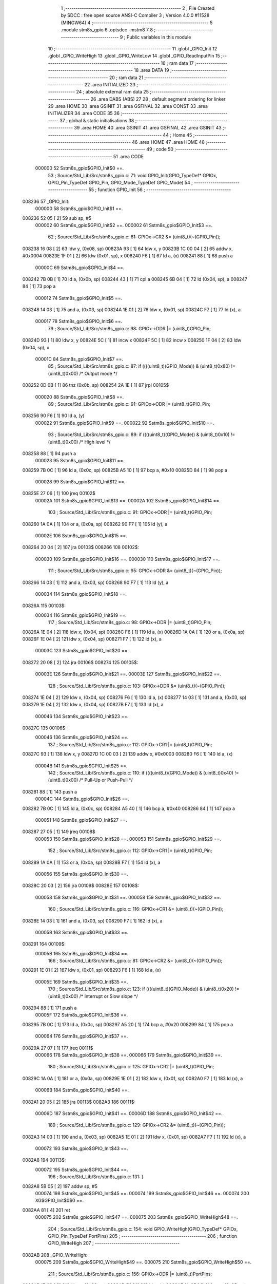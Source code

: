                                       1 ;--------------------------------------------------------
                                      2 ; File Created by SDCC : free open source ANSI-C Compiler
                                      3 ; Version 4.0.0 #11528 (MINGW64)
                                      4 ;--------------------------------------------------------
                                      5 	.module stm8s_gpio
                                      6 	.optsdcc -mstm8
                                      7 	
                                      8 ;--------------------------------------------------------
                                      9 ; Public variables in this module
                                     10 ;--------------------------------------------------------
                                     11 	.globl _GPIO_Init
                                     12 	.globl _GPIO_WriteHigh
                                     13 	.globl _GPIO_WriteLow
                                     14 	.globl _GPIO_ReadInputPin
                                     15 ;--------------------------------------------------------
                                     16 ; ram data
                                     17 ;--------------------------------------------------------
                                     18 	.area DATA
                                     19 ;--------------------------------------------------------
                                     20 ; ram data
                                     21 ;--------------------------------------------------------
                                     22 	.area INITIALIZED
                                     23 ;--------------------------------------------------------
                                     24 ; absolute external ram data
                                     25 ;--------------------------------------------------------
                                     26 	.area DABS (ABS)
                                     27 
                                     28 ; default segment ordering for linker
                                     29 	.area HOME
                                     30 	.area GSINIT
                                     31 	.area GSFINAL
                                     32 	.area CONST
                                     33 	.area INITIALIZER
                                     34 	.area CODE
                                     35 
                                     36 ;--------------------------------------------------------
                                     37 ; global & static initialisations
                                     38 ;--------------------------------------------------------
                                     39 	.area HOME
                                     40 	.area GSINIT
                                     41 	.area GSFINAL
                                     42 	.area GSINIT
                                     43 ;--------------------------------------------------------
                                     44 ; Home
                                     45 ;--------------------------------------------------------
                                     46 	.area HOME
                                     47 	.area HOME
                                     48 ;--------------------------------------------------------
                                     49 ; code
                                     50 ;--------------------------------------------------------
                                     51 	.area CODE
                           000000    52 	Sstm8s_gpio$GPIO_Init$0 ==.
                                     53 ;	Source/Std_Lib/Src/stm8s_gpio.c: 71: void GPIO_Init(GPIO_TypeDef* GPIOx, GPIO_Pin_TypeDef GPIO_Pin, GPIO_Mode_TypeDef GPIO_Mode)
                                     54 ;	-----------------------------------------
                                     55 ;	 function GPIO_Init
                                     56 ;	-----------------------------------------
      008236                         57 _GPIO_Init:
                           000000    58 	Sstm8s_gpio$GPIO_Init$1 ==.
      008236 52 05            [ 2]   59 	sub	sp, #5
                           000002    60 	Sstm8s_gpio$GPIO_Init$2 ==.
                           000002    61 	Sstm8s_gpio$GPIO_Init$3 ==.
                                     62 ;	Source/Std_Lib/Src/stm8s_gpio.c: 81: GPIOx->CR2 &= (uint8_t)(~(GPIO_Pin));
      008238 16 08            [ 2]   63 	ldw	y, (0x08, sp)
      00823A 93               [ 1]   64 	ldw	x, y
      00823B 1C 00 04         [ 2]   65 	addw	x, #0x0004
      00823E 1F 01            [ 2]   66 	ldw	(0x01, sp), x
      008240 F6               [ 1]   67 	ld	a, (x)
      008241 88               [ 1]   68 	push	a
                           00000C    69 	Sstm8s_gpio$GPIO_Init$4 ==.
      008242 7B 0B            [ 1]   70 	ld	a, (0x0b, sp)
      008244 43               [ 1]   71 	cpl	a
      008245 6B 04            [ 1]   72 	ld	(0x04, sp), a
      008247 84               [ 1]   73 	pop	a
                           000012    74 	Sstm8s_gpio$GPIO_Init$5 ==.
      008248 14 03            [ 1]   75 	and	a, (0x03, sp)
      00824A 1E 01            [ 2]   76 	ldw	x, (0x01, sp)
      00824C F7               [ 1]   77 	ld	(x), a
                           000017    78 	Sstm8s_gpio$GPIO_Init$6 ==.
                                     79 ;	Source/Std_Lib/Src/stm8s_gpio.c: 98: GPIOx->DDR |= (uint8_t)GPIO_Pin;
      00824D 93               [ 1]   80 	ldw	x, y
      00824E 5C               [ 1]   81 	incw	x
      00824F 5C               [ 1]   82 	incw	x
      008250 1F 04            [ 2]   83 	ldw	(0x04, sp), x
                           00001C    84 	Sstm8s_gpio$GPIO_Init$7 ==.
                                     85 ;	Source/Std_Lib/Src/stm8s_gpio.c: 87: if ((((uint8_t)(GPIO_Mode)) & (uint8_t)0x80) != (uint8_t)0x00) /* Output mode */
      008252 0D 0B            [ 1]   86 	tnz	(0x0b, sp)
      008254 2A 1E            [ 1]   87 	jrpl	00105$
                           000020    88 	Sstm8s_gpio$GPIO_Init$8 ==.
                                     89 ;	Source/Std_Lib/Src/stm8s_gpio.c: 91: GPIOx->ODR |= (uint8_t)GPIO_Pin;
      008256 90 F6            [ 1]   90 	ld	a, (y)
                           000022    91 	Sstm8s_gpio$GPIO_Init$9 ==.
                           000022    92 	Sstm8s_gpio$GPIO_Init$10 ==.
                                     93 ;	Source/Std_Lib/Src/stm8s_gpio.c: 89: if ((((uint8_t)(GPIO_Mode)) & (uint8_t)0x10) != (uint8_t)0x00) /* High level */
      008258 88               [ 1]   94 	push	a
                           000023    95 	Sstm8s_gpio$GPIO_Init$11 ==.
      008259 7B 0C            [ 1]   96 	ld	a, (0x0c, sp)
      00825B A5 10            [ 1]   97 	bcp	a, #0x10
      00825D 84               [ 1]   98 	pop	a
                           000028    99 	Sstm8s_gpio$GPIO_Init$12 ==.
      00825E 27 06            [ 1]  100 	jreq	00102$
                           00002A   101 	Sstm8s_gpio$GPIO_Init$13 ==.
                           00002A   102 	Sstm8s_gpio$GPIO_Init$14 ==.
                                    103 ;	Source/Std_Lib/Src/stm8s_gpio.c: 91: GPIOx->ODR |= (uint8_t)GPIO_Pin;
      008260 1A 0A            [ 1]  104 	or	a, (0x0a, sp)
      008262 90 F7            [ 1]  105 	ld	(y), a
                           00002E   106 	Sstm8s_gpio$GPIO_Init$15 ==.
      008264 20 04            [ 2]  107 	jra	00103$
      008266                        108 00102$:
                           000030   109 	Sstm8s_gpio$GPIO_Init$16 ==.
                           000030   110 	Sstm8s_gpio$GPIO_Init$17 ==.
                                    111 ;	Source/Std_Lib/Src/stm8s_gpio.c: 95: GPIOx->ODR &= (uint8_t)(~(GPIO_Pin));
      008266 14 03            [ 1]  112 	and	a, (0x03, sp)
      008268 90 F7            [ 1]  113 	ld	(y), a
                           000034   114 	Sstm8s_gpio$GPIO_Init$18 ==.
      00826A                        115 00103$:
                           000034   116 	Sstm8s_gpio$GPIO_Init$19 ==.
                                    117 ;	Source/Std_Lib/Src/stm8s_gpio.c: 98: GPIOx->DDR |= (uint8_t)GPIO_Pin;
      00826A 1E 04            [ 2]  118 	ldw	x, (0x04, sp)
      00826C F6               [ 1]  119 	ld	a, (x)
      00826D 1A 0A            [ 1]  120 	or	a, (0x0a, sp)
      00826F 1E 04            [ 2]  121 	ldw	x, (0x04, sp)
      008271 F7               [ 1]  122 	ld	(x), a
                           00003C   123 	Sstm8s_gpio$GPIO_Init$20 ==.
      008272 20 08            [ 2]  124 	jra	00106$
      008274                        125 00105$:
                           00003E   126 	Sstm8s_gpio$GPIO_Init$21 ==.
                           00003E   127 	Sstm8s_gpio$GPIO_Init$22 ==.
                                    128 ;	Source/Std_Lib/Src/stm8s_gpio.c: 103: GPIOx->DDR &= (uint8_t)(~(GPIO_Pin));
      008274 1E 04            [ 2]  129 	ldw	x, (0x04, sp)
      008276 F6               [ 1]  130 	ld	a, (x)
      008277 14 03            [ 1]  131 	and	a, (0x03, sp)
      008279 1E 04            [ 2]  132 	ldw	x, (0x04, sp)
      00827B F7               [ 1]  133 	ld	(x), a
                           000046   134 	Sstm8s_gpio$GPIO_Init$23 ==.
      00827C                        135 00106$:
                           000046   136 	Sstm8s_gpio$GPIO_Init$24 ==.
                                    137 ;	Source/Std_Lib/Src/stm8s_gpio.c: 112: GPIOx->CR1 |= (uint8_t)GPIO_Pin;
      00827C 93               [ 1]  138 	ldw	x, y
      00827D 1C 00 03         [ 2]  139 	addw	x, #0x0003
      008280 F6               [ 1]  140 	ld	a, (x)
                           00004B   141 	Sstm8s_gpio$GPIO_Init$25 ==.
                                    142 ;	Source/Std_Lib/Src/stm8s_gpio.c: 110: if ((((uint8_t)(GPIO_Mode)) & (uint8_t)0x40) != (uint8_t)0x00) /* Pull-Up or Push-Pull */
      008281 88               [ 1]  143 	push	a
                           00004C   144 	Sstm8s_gpio$GPIO_Init$26 ==.
      008282 7B 0C            [ 1]  145 	ld	a, (0x0c, sp)
      008284 A5 40            [ 1]  146 	bcp	a, #0x40
      008286 84               [ 1]  147 	pop	a
                           000051   148 	Sstm8s_gpio$GPIO_Init$27 ==.
      008287 27 05            [ 1]  149 	jreq	00108$
                           000053   150 	Sstm8s_gpio$GPIO_Init$28 ==.
                           000053   151 	Sstm8s_gpio$GPIO_Init$29 ==.
                                    152 ;	Source/Std_Lib/Src/stm8s_gpio.c: 112: GPIOx->CR1 |= (uint8_t)GPIO_Pin;
      008289 1A 0A            [ 1]  153 	or	a, (0x0a, sp)
      00828B F7               [ 1]  154 	ld	(x), a
                           000056   155 	Sstm8s_gpio$GPIO_Init$30 ==.
      00828C 20 03            [ 2]  156 	jra	00109$
      00828E                        157 00108$:
                           000058   158 	Sstm8s_gpio$GPIO_Init$31 ==.
                           000058   159 	Sstm8s_gpio$GPIO_Init$32 ==.
                                    160 ;	Source/Std_Lib/Src/stm8s_gpio.c: 116: GPIOx->CR1 &= (uint8_t)(~(GPIO_Pin));
      00828E 14 03            [ 1]  161 	and	a, (0x03, sp)
      008290 F7               [ 1]  162 	ld	(x), a
                           00005B   163 	Sstm8s_gpio$GPIO_Init$33 ==.
      008291                        164 00109$:
                           00005B   165 	Sstm8s_gpio$GPIO_Init$34 ==.
                                    166 ;	Source/Std_Lib/Src/stm8s_gpio.c: 81: GPIOx->CR2 &= (uint8_t)(~(GPIO_Pin));
      008291 1E 01            [ 2]  167 	ldw	x, (0x01, sp)
      008293 F6               [ 1]  168 	ld	a, (x)
                           00005E   169 	Sstm8s_gpio$GPIO_Init$35 ==.
                                    170 ;	Source/Std_Lib/Src/stm8s_gpio.c: 123: if ((((uint8_t)(GPIO_Mode)) & (uint8_t)0x20) != (uint8_t)0x00) /* Interrupt or Slow slope */
      008294 88               [ 1]  171 	push	a
                           00005F   172 	Sstm8s_gpio$GPIO_Init$36 ==.
      008295 7B 0C            [ 1]  173 	ld	a, (0x0c, sp)
      008297 A5 20            [ 1]  174 	bcp	a, #0x20
      008299 84               [ 1]  175 	pop	a
                           000064   176 	Sstm8s_gpio$GPIO_Init$37 ==.
      00829A 27 07            [ 1]  177 	jreq	00111$
                           000066   178 	Sstm8s_gpio$GPIO_Init$38 ==.
                           000066   179 	Sstm8s_gpio$GPIO_Init$39 ==.
                                    180 ;	Source/Std_Lib/Src/stm8s_gpio.c: 125: GPIOx->CR2 |= (uint8_t)GPIO_Pin;
      00829C 1A 0A            [ 1]  181 	or	a, (0x0a, sp)
      00829E 1E 01            [ 2]  182 	ldw	x, (0x01, sp)
      0082A0 F7               [ 1]  183 	ld	(x), a
                           00006B   184 	Sstm8s_gpio$GPIO_Init$40 ==.
      0082A1 20 05            [ 2]  185 	jra	00113$
      0082A3                        186 00111$:
                           00006D   187 	Sstm8s_gpio$GPIO_Init$41 ==.
                           00006D   188 	Sstm8s_gpio$GPIO_Init$42 ==.
                                    189 ;	Source/Std_Lib/Src/stm8s_gpio.c: 129: GPIOx->CR2 &= (uint8_t)(~(GPIO_Pin));
      0082A3 14 03            [ 1]  190 	and	a, (0x03, sp)
      0082A5 1E 01            [ 2]  191 	ldw	x, (0x01, sp)
      0082A7 F7               [ 1]  192 	ld	(x), a
                           000072   193 	Sstm8s_gpio$GPIO_Init$43 ==.
      0082A8                        194 00113$:
                           000072   195 	Sstm8s_gpio$GPIO_Init$44 ==.
                                    196 ;	Source/Std_Lib/Src/stm8s_gpio.c: 131: }
      0082A8 5B 05            [ 2]  197 	addw	sp, #5
                           000074   198 	Sstm8s_gpio$GPIO_Init$45 ==.
                           000074   199 	Sstm8s_gpio$GPIO_Init$46 ==.
                           000074   200 	XG$GPIO_Init$0$0 ==.
      0082AA 81               [ 4]  201 	ret
                           000075   202 	Sstm8s_gpio$GPIO_Init$47 ==.
                           000075   203 	Sstm8s_gpio$GPIO_WriteHigh$48 ==.
                                    204 ;	Source/Std_Lib/Src/stm8s_gpio.c: 154: void GPIO_WriteHigh(GPIO_TypeDef* GPIOx, GPIO_Pin_TypeDef PortPins)
                                    205 ;	-----------------------------------------
                                    206 ;	 function GPIO_WriteHigh
                                    207 ;	-----------------------------------------
      0082AB                        208 _GPIO_WriteHigh:
                           000075   209 	Sstm8s_gpio$GPIO_WriteHigh$49 ==.
                           000075   210 	Sstm8s_gpio$GPIO_WriteHigh$50 ==.
                                    211 ;	Source/Std_Lib/Src/stm8s_gpio.c: 156: GPIOx->ODR |= (uint8_t)PortPins;
      0082AB 1E 03            [ 2]  212 	ldw	x, (0x03, sp)
      0082AD F6               [ 1]  213 	ld	a, (x)
      0082AE 1A 05            [ 1]  214 	or	a, (0x05, sp)
      0082B0 F7               [ 1]  215 	ld	(x), a
                           00007B   216 	Sstm8s_gpio$GPIO_WriteHigh$51 ==.
                                    217 ;	Source/Std_Lib/Src/stm8s_gpio.c: 157: }
                           00007B   218 	Sstm8s_gpio$GPIO_WriteHigh$52 ==.
                           00007B   219 	XG$GPIO_WriteHigh$0$0 ==.
      0082B1 81               [ 4]  220 	ret
                           00007C   221 	Sstm8s_gpio$GPIO_WriteHigh$53 ==.
                           00007C   222 	Sstm8s_gpio$GPIO_WriteLow$54 ==.
                                    223 ;	Source/Std_Lib/Src/stm8s_gpio.c: 167: void GPIO_WriteLow(GPIO_TypeDef* GPIOx, GPIO_Pin_TypeDef PortPins)
                                    224 ;	-----------------------------------------
                                    225 ;	 function GPIO_WriteLow
                                    226 ;	-----------------------------------------
      0082B2                        227 _GPIO_WriteLow:
                           00007C   228 	Sstm8s_gpio$GPIO_WriteLow$55 ==.
      0082B2 88               [ 1]  229 	push	a
                           00007D   230 	Sstm8s_gpio$GPIO_WriteLow$56 ==.
                           00007D   231 	Sstm8s_gpio$GPIO_WriteLow$57 ==.
                                    232 ;	Source/Std_Lib/Src/stm8s_gpio.c: 169: GPIOx->ODR &= (uint8_t)(~PortPins);
      0082B3 1E 04            [ 2]  233 	ldw	x, (0x04, sp)
      0082B5 F6               [ 1]  234 	ld	a, (x)
      0082B6 6B 01            [ 1]  235 	ld	(0x01, sp), a
      0082B8 7B 06            [ 1]  236 	ld	a, (0x06, sp)
      0082BA 43               [ 1]  237 	cpl	a
      0082BB 14 01            [ 1]  238 	and	a, (0x01, sp)
      0082BD F7               [ 1]  239 	ld	(x), a
                           000088   240 	Sstm8s_gpio$GPIO_WriteLow$58 ==.
                                    241 ;	Source/Std_Lib/Src/stm8s_gpio.c: 170: }
      0082BE 84               [ 1]  242 	pop	a
                           000089   243 	Sstm8s_gpio$GPIO_WriteLow$59 ==.
                           000089   244 	Sstm8s_gpio$GPIO_WriteLow$60 ==.
                           000089   245 	XG$GPIO_WriteLow$0$0 ==.
      0082BF 81               [ 4]  246 	ret
                           00008A   247 	Sstm8s_gpio$GPIO_WriteLow$61 ==.
                           00008A   248 	Sstm8s_gpio$GPIO_ReadInputPin$62 ==.
                                    249 ;	Source/Std_Lib/Src/stm8s_gpio.c: 213: BitStatus GPIO_ReadInputPin(GPIO_TypeDef* GPIOx, GPIO_Pin_TypeDef GPIO_Pin)
                                    250 ;	-----------------------------------------
                                    251 ;	 function GPIO_ReadInputPin
                                    252 ;	-----------------------------------------
      0082C0                        253 _GPIO_ReadInputPin:
                           00008A   254 	Sstm8s_gpio$GPIO_ReadInputPin$63 ==.
                           00008A   255 	Sstm8s_gpio$GPIO_ReadInputPin$64 ==.
                                    256 ;	Source/Std_Lib/Src/stm8s_gpio.c: 215: return ((BitStatus)(GPIOx->IDR & (uint8_t)GPIO_Pin));
      0082C0 1E 03            [ 2]  257 	ldw	x, (0x03, sp)
      0082C2 E6 01            [ 1]  258 	ld	a, (0x1, x)
      0082C4 14 05            [ 1]  259 	and	a, (0x05, sp)
                           000090   260 	Sstm8s_gpio$GPIO_ReadInputPin$65 ==.
                                    261 ;	Source/Std_Lib/Src/stm8s_gpio.c: 216: }
                           000090   262 	Sstm8s_gpio$GPIO_ReadInputPin$66 ==.
                           000090   263 	XG$GPIO_ReadInputPin$0$0 ==.
      0082C6 81               [ 4]  264 	ret
                           000091   265 	Sstm8s_gpio$GPIO_ReadInputPin$67 ==.
                                    266 	.area CODE
                                    267 	.area CONST
                                    268 	.area INITIALIZER
                                    269 	.area CABS (ABS)
                                    270 
                                    271 	.area .debug_line (NOLOAD)
      000209 00 00 01 5A            272 	.dw	0,Ldebug_line_end-Ldebug_line_start
      00020D                        273 Ldebug_line_start:
      00020D 00 02                  274 	.dw	2
      00020F 00 00 00 80            275 	.dw	0,Ldebug_line_stmt-6-Ldebug_line_start
      000213 01                     276 	.db	1
      000214 01                     277 	.db	1
      000215 FB                     278 	.db	-5
      000216 0F                     279 	.db	15
      000217 0A                     280 	.db	10
      000218 00                     281 	.db	0
      000219 01                     282 	.db	1
      00021A 01                     283 	.db	1
      00021B 01                     284 	.db	1
      00021C 01                     285 	.db	1
      00021D 00                     286 	.db	0
      00021E 00                     287 	.db	0
      00021F 00                     288 	.db	0
      000220 01                     289 	.db	1
      000221 43 3A 5C 50 72 6F 67   290 	.ascii "C:\Program Files\SDCC\bin\..\include\stm8"
             72 61 6D 20 46 69 6C
             65 73 5C 53 44 43 43
             08 69 6E 5C 2E 2E 5C
             69 6E 63 6C 75 64 65
             5C 73 74 6D 38
      000249 00                     291 	.db	0
      00024A 43 3A 5C 50 72 6F 67   292 	.ascii "C:\Program Files\SDCC\bin\..\include"
             72 61 6D 20 46 69 6C
             65 73 5C 53 44 43 43
             08 69 6E 5C 2E 2E 5C
             69 6E 63 6C 75 64 65
      00026D 00                     293 	.db	0
      00026E 00                     294 	.db	0
      00026F 53 6F 75 72 63 65 2F   295 	.ascii "Source/Std_Lib/Src/stm8s_gpio.c"
             53 74 64 5F 4C 69 62
             2F 53 72 63 2F 73 74
             6D 38 73 5F 67 70 69
             6F 2E 63
      00028E 00                     296 	.db	0
      00028F 00                     297 	.uleb128	0
      000290 00                     298 	.uleb128	0
      000291 00                     299 	.uleb128	0
      000292 00                     300 	.db	0
      000293                        301 Ldebug_line_stmt:
      000293 00                     302 	.db	0
      000294 05                     303 	.uleb128	5
      000295 02                     304 	.db	2
      000296 00 00 82 36            305 	.dw	0,(Sstm8s_gpio$GPIO_Init$0)
      00029A 03                     306 	.db	3
      00029B C6 00                  307 	.sleb128	70
      00029D 01                     308 	.db	1
      00029E 09                     309 	.db	9
      00029F 00 02                  310 	.dw	Sstm8s_gpio$GPIO_Init$3-Sstm8s_gpio$GPIO_Init$0
      0002A1 03                     311 	.db	3
      0002A2 0A                     312 	.sleb128	10
      0002A3 01                     313 	.db	1
      0002A4 09                     314 	.db	9
      0002A5 00 15                  315 	.dw	Sstm8s_gpio$GPIO_Init$6-Sstm8s_gpio$GPIO_Init$3
      0002A7 03                     316 	.db	3
      0002A8 11                     317 	.sleb128	17
      0002A9 01                     318 	.db	1
      0002AA 09                     319 	.db	9
      0002AB 00 05                  320 	.dw	Sstm8s_gpio$GPIO_Init$7-Sstm8s_gpio$GPIO_Init$6
      0002AD 03                     321 	.db	3
      0002AE 75                     322 	.sleb128	-11
      0002AF 01                     323 	.db	1
      0002B0 09                     324 	.db	9
      0002B1 00 04                  325 	.dw	Sstm8s_gpio$GPIO_Init$8-Sstm8s_gpio$GPIO_Init$7
      0002B3 03                     326 	.db	3
      0002B4 04                     327 	.sleb128	4
      0002B5 01                     328 	.db	1
      0002B6 09                     329 	.db	9
      0002B7 00 02                  330 	.dw	Sstm8s_gpio$GPIO_Init$10-Sstm8s_gpio$GPIO_Init$8
      0002B9 03                     331 	.db	3
      0002BA 7E                     332 	.sleb128	-2
      0002BB 01                     333 	.db	1
      0002BC 09                     334 	.db	9
      0002BD 00 08                  335 	.dw	Sstm8s_gpio$GPIO_Init$14-Sstm8s_gpio$GPIO_Init$10
      0002BF 03                     336 	.db	3
      0002C0 02                     337 	.sleb128	2
      0002C1 01                     338 	.db	1
      0002C2 09                     339 	.db	9
      0002C3 00 06                  340 	.dw	Sstm8s_gpio$GPIO_Init$17-Sstm8s_gpio$GPIO_Init$14
      0002C5 03                     341 	.db	3
      0002C6 04                     342 	.sleb128	4
      0002C7 01                     343 	.db	1
      0002C8 09                     344 	.db	9
      0002C9 00 04                  345 	.dw	Sstm8s_gpio$GPIO_Init$19-Sstm8s_gpio$GPIO_Init$17
      0002CB 03                     346 	.db	3
      0002CC 03                     347 	.sleb128	3
      0002CD 01                     348 	.db	1
      0002CE 09                     349 	.db	9
      0002CF 00 0A                  350 	.dw	Sstm8s_gpio$GPIO_Init$22-Sstm8s_gpio$GPIO_Init$19
      0002D1 03                     351 	.db	3
      0002D2 05                     352 	.sleb128	5
      0002D3 01                     353 	.db	1
      0002D4 09                     354 	.db	9
      0002D5 00 08                  355 	.dw	Sstm8s_gpio$GPIO_Init$24-Sstm8s_gpio$GPIO_Init$22
      0002D7 03                     356 	.db	3
      0002D8 09                     357 	.sleb128	9
      0002D9 01                     358 	.db	1
      0002DA 09                     359 	.db	9
      0002DB 00 05                  360 	.dw	Sstm8s_gpio$GPIO_Init$25-Sstm8s_gpio$GPIO_Init$24
      0002DD 03                     361 	.db	3
      0002DE 7E                     362 	.sleb128	-2
      0002DF 01                     363 	.db	1
      0002E0 09                     364 	.db	9
      0002E1 00 08                  365 	.dw	Sstm8s_gpio$GPIO_Init$29-Sstm8s_gpio$GPIO_Init$25
      0002E3 03                     366 	.db	3
      0002E4 02                     367 	.sleb128	2
      0002E5 01                     368 	.db	1
      0002E6 09                     369 	.db	9
      0002E7 00 05                  370 	.dw	Sstm8s_gpio$GPIO_Init$32-Sstm8s_gpio$GPIO_Init$29
      0002E9 03                     371 	.db	3
      0002EA 04                     372 	.sleb128	4
      0002EB 01                     373 	.db	1
      0002EC 09                     374 	.db	9
      0002ED 00 03                  375 	.dw	Sstm8s_gpio$GPIO_Init$34-Sstm8s_gpio$GPIO_Init$32
      0002EF 03                     376 	.db	3
      0002F0 5D                     377 	.sleb128	-35
      0002F1 01                     378 	.db	1
      0002F2 09                     379 	.db	9
      0002F3 00 03                  380 	.dw	Sstm8s_gpio$GPIO_Init$35-Sstm8s_gpio$GPIO_Init$34
      0002F5 03                     381 	.db	3
      0002F6 2A                     382 	.sleb128	42
      0002F7 01                     383 	.db	1
      0002F8 09                     384 	.db	9
      0002F9 00 08                  385 	.dw	Sstm8s_gpio$GPIO_Init$39-Sstm8s_gpio$GPIO_Init$35
      0002FB 03                     386 	.db	3
      0002FC 02                     387 	.sleb128	2
      0002FD 01                     388 	.db	1
      0002FE 09                     389 	.db	9
      0002FF 00 07                  390 	.dw	Sstm8s_gpio$GPIO_Init$42-Sstm8s_gpio$GPIO_Init$39
      000301 03                     391 	.db	3
      000302 04                     392 	.sleb128	4
      000303 01                     393 	.db	1
      000304 09                     394 	.db	9
      000305 00 05                  395 	.dw	Sstm8s_gpio$GPIO_Init$44-Sstm8s_gpio$GPIO_Init$42
      000307 03                     396 	.db	3
      000308 02                     397 	.sleb128	2
      000309 01                     398 	.db	1
      00030A 09                     399 	.db	9
      00030B 00 03                  400 	.dw	1+Sstm8s_gpio$GPIO_Init$46-Sstm8s_gpio$GPIO_Init$44
      00030D 00                     401 	.db	0
      00030E 01                     402 	.uleb128	1
      00030F 01                     403 	.db	1
      000310 00                     404 	.db	0
      000311 05                     405 	.uleb128	5
      000312 02                     406 	.db	2
      000313 00 00 82 AB            407 	.dw	0,(Sstm8s_gpio$GPIO_WriteHigh$48)
      000317 03                     408 	.db	3
      000318 99 01                  409 	.sleb128	153
      00031A 01                     410 	.db	1
      00031B 09                     411 	.db	9
      00031C 00 00                  412 	.dw	Sstm8s_gpio$GPIO_WriteHigh$50-Sstm8s_gpio$GPIO_WriteHigh$48
      00031E 03                     413 	.db	3
      00031F 02                     414 	.sleb128	2
      000320 01                     415 	.db	1
      000321 09                     416 	.db	9
      000322 00 06                  417 	.dw	Sstm8s_gpio$GPIO_WriteHigh$51-Sstm8s_gpio$GPIO_WriteHigh$50
      000324 03                     418 	.db	3
      000325 01                     419 	.sleb128	1
      000326 01                     420 	.db	1
      000327 09                     421 	.db	9
      000328 00 01                  422 	.dw	1+Sstm8s_gpio$GPIO_WriteHigh$52-Sstm8s_gpio$GPIO_WriteHigh$51
      00032A 00                     423 	.db	0
      00032B 01                     424 	.uleb128	1
      00032C 01                     425 	.db	1
      00032D 00                     426 	.db	0
      00032E 05                     427 	.uleb128	5
      00032F 02                     428 	.db	2
      000330 00 00 82 B2            429 	.dw	0,(Sstm8s_gpio$GPIO_WriteLow$54)
      000334 03                     430 	.db	3
      000335 A6 01                  431 	.sleb128	166
      000337 01                     432 	.db	1
      000338 09                     433 	.db	9
      000339 00 01                  434 	.dw	Sstm8s_gpio$GPIO_WriteLow$57-Sstm8s_gpio$GPIO_WriteLow$54
      00033B 03                     435 	.db	3
      00033C 02                     436 	.sleb128	2
      00033D 01                     437 	.db	1
      00033E 09                     438 	.db	9
      00033F 00 0B                  439 	.dw	Sstm8s_gpio$GPIO_WriteLow$58-Sstm8s_gpio$GPIO_WriteLow$57
      000341 03                     440 	.db	3
      000342 01                     441 	.sleb128	1
      000343 01                     442 	.db	1
      000344 09                     443 	.db	9
      000345 00 02                  444 	.dw	1+Sstm8s_gpio$GPIO_WriteLow$60-Sstm8s_gpio$GPIO_WriteLow$58
      000347 00                     445 	.db	0
      000348 01                     446 	.uleb128	1
      000349 01                     447 	.db	1
      00034A 00                     448 	.db	0
      00034B 05                     449 	.uleb128	5
      00034C 02                     450 	.db	2
      00034D 00 00 82 C0            451 	.dw	0,(Sstm8s_gpio$GPIO_ReadInputPin$62)
      000351 03                     452 	.db	3
      000352 D4 01                  453 	.sleb128	212
      000354 01                     454 	.db	1
      000355 09                     455 	.db	9
      000356 00 00                  456 	.dw	Sstm8s_gpio$GPIO_ReadInputPin$64-Sstm8s_gpio$GPIO_ReadInputPin$62
      000358 03                     457 	.db	3
      000359 02                     458 	.sleb128	2
      00035A 01                     459 	.db	1
      00035B 09                     460 	.db	9
      00035C 00 06                  461 	.dw	Sstm8s_gpio$GPIO_ReadInputPin$65-Sstm8s_gpio$GPIO_ReadInputPin$64
      00035E 03                     462 	.db	3
      00035F 01                     463 	.sleb128	1
      000360 01                     464 	.db	1
      000361 09                     465 	.db	9
      000362 00 01                  466 	.dw	1+Sstm8s_gpio$GPIO_ReadInputPin$66-Sstm8s_gpio$GPIO_ReadInputPin$65
      000364 00                     467 	.db	0
      000365 01                     468 	.uleb128	1
      000366 01                     469 	.db	1
      000367                        470 Ldebug_line_end:
                                    471 
                                    472 	.area .debug_loc (NOLOAD)
      0003B8                        473 Ldebug_loc_start:
      0003B8 00 00 82 C0            474 	.dw	0,(Sstm8s_gpio$GPIO_ReadInputPin$63)
      0003BC 00 00 82 C7            475 	.dw	0,(Sstm8s_gpio$GPIO_ReadInputPin$67)
      0003C0 00 02                  476 	.dw	2
      0003C2 78                     477 	.db	120
      0003C3 01                     478 	.sleb128	1
      0003C4 00 00 00 00            479 	.dw	0,0
      0003C8 00 00 00 00            480 	.dw	0,0
      0003CC 00 00 82 BF            481 	.dw	0,(Sstm8s_gpio$GPIO_WriteLow$59)
      0003D0 00 00 82 C0            482 	.dw	0,(Sstm8s_gpio$GPIO_WriteLow$61)
      0003D4 00 02                  483 	.dw	2
      0003D6 78                     484 	.db	120
      0003D7 01                     485 	.sleb128	1
      0003D8 00 00 82 B3            486 	.dw	0,(Sstm8s_gpio$GPIO_WriteLow$56)
      0003DC 00 00 82 BF            487 	.dw	0,(Sstm8s_gpio$GPIO_WriteLow$59)
      0003E0 00 02                  488 	.dw	2
      0003E2 78                     489 	.db	120
      0003E3 02                     490 	.sleb128	2
      0003E4 00 00 82 B2            491 	.dw	0,(Sstm8s_gpio$GPIO_WriteLow$55)
      0003E8 00 00 82 B3            492 	.dw	0,(Sstm8s_gpio$GPIO_WriteLow$56)
      0003EC 00 02                  493 	.dw	2
      0003EE 78                     494 	.db	120
      0003EF 01                     495 	.sleb128	1
      0003F0 00 00 00 00            496 	.dw	0,0
      0003F4 00 00 00 00            497 	.dw	0,0
      0003F8 00 00 82 AB            498 	.dw	0,(Sstm8s_gpio$GPIO_WriteHigh$49)
      0003FC 00 00 82 B2            499 	.dw	0,(Sstm8s_gpio$GPIO_WriteHigh$53)
      000400 00 02                  500 	.dw	2
      000402 78                     501 	.db	120
      000403 01                     502 	.sleb128	1
      000404 00 00 00 00            503 	.dw	0,0
      000408 00 00 00 00            504 	.dw	0,0
      00040C 00 00 82 AA            505 	.dw	0,(Sstm8s_gpio$GPIO_Init$45)
      000410 00 00 82 AB            506 	.dw	0,(Sstm8s_gpio$GPIO_Init$47)
      000414 00 02                  507 	.dw	2
      000416 78                     508 	.db	120
      000417 01                     509 	.sleb128	1
      000418 00 00 82 9A            510 	.dw	0,(Sstm8s_gpio$GPIO_Init$37)
      00041C 00 00 82 AA            511 	.dw	0,(Sstm8s_gpio$GPIO_Init$45)
      000420 00 02                  512 	.dw	2
      000422 78                     513 	.db	120
      000423 06                     514 	.sleb128	6
      000424 00 00 82 95            515 	.dw	0,(Sstm8s_gpio$GPIO_Init$36)
      000428 00 00 82 9A            516 	.dw	0,(Sstm8s_gpio$GPIO_Init$37)
      00042C 00 02                  517 	.dw	2
      00042E 78                     518 	.db	120
      00042F 07                     519 	.sleb128	7
      000430 00 00 82 87            520 	.dw	0,(Sstm8s_gpio$GPIO_Init$27)
      000434 00 00 82 95            521 	.dw	0,(Sstm8s_gpio$GPIO_Init$36)
      000438 00 02                  522 	.dw	2
      00043A 78                     523 	.db	120
      00043B 06                     524 	.sleb128	6
      00043C 00 00 82 82            525 	.dw	0,(Sstm8s_gpio$GPIO_Init$26)
      000440 00 00 82 87            526 	.dw	0,(Sstm8s_gpio$GPIO_Init$27)
      000444 00 02                  527 	.dw	2
      000446 78                     528 	.db	120
      000447 07                     529 	.sleb128	7
      000448 00 00 82 5E            530 	.dw	0,(Sstm8s_gpio$GPIO_Init$12)
      00044C 00 00 82 82            531 	.dw	0,(Sstm8s_gpio$GPIO_Init$26)
      000450 00 02                  532 	.dw	2
      000452 78                     533 	.db	120
      000453 06                     534 	.sleb128	6
      000454 00 00 82 59            535 	.dw	0,(Sstm8s_gpio$GPIO_Init$11)
      000458 00 00 82 5E            536 	.dw	0,(Sstm8s_gpio$GPIO_Init$12)
      00045C 00 02                  537 	.dw	2
      00045E 78                     538 	.db	120
      00045F 07                     539 	.sleb128	7
      000460 00 00 82 48            540 	.dw	0,(Sstm8s_gpio$GPIO_Init$5)
      000464 00 00 82 59            541 	.dw	0,(Sstm8s_gpio$GPIO_Init$11)
      000468 00 02                  542 	.dw	2
      00046A 78                     543 	.db	120
      00046B 06                     544 	.sleb128	6
      00046C 00 00 82 42            545 	.dw	0,(Sstm8s_gpio$GPIO_Init$4)
      000470 00 00 82 48            546 	.dw	0,(Sstm8s_gpio$GPIO_Init$5)
      000474 00 02                  547 	.dw	2
      000476 78                     548 	.db	120
      000477 07                     549 	.sleb128	7
      000478 00 00 82 38            550 	.dw	0,(Sstm8s_gpio$GPIO_Init$2)
      00047C 00 00 82 42            551 	.dw	0,(Sstm8s_gpio$GPIO_Init$4)
      000480 00 02                  552 	.dw	2
      000482 78                     553 	.db	120
      000483 06                     554 	.sleb128	6
      000484 00 00 82 36            555 	.dw	0,(Sstm8s_gpio$GPIO_Init$1)
      000488 00 00 82 38            556 	.dw	0,(Sstm8s_gpio$GPIO_Init$2)
      00048C 00 02                  557 	.dw	2
      00048E 78                     558 	.db	120
      00048F 01                     559 	.sleb128	1
      000490 00 00 00 00            560 	.dw	0,0
      000494 00 00 00 00            561 	.dw	0,0
                                    562 
                                    563 	.area .debug_abbrev (NOLOAD)
      0000AF                        564 Ldebug_abbrev:
      0000AF 06                     565 	.uleb128	6
      0000B0 0F                     566 	.uleb128	15
      0000B1 00                     567 	.db	0
      0000B2 0B                     568 	.uleb128	11
      0000B3 0B                     569 	.uleb128	11
      0000B4 49                     570 	.uleb128	73
      0000B5 13                     571 	.uleb128	19
      0000B6 00                     572 	.uleb128	0
      0000B7 00                     573 	.uleb128	0
      0000B8 04                     574 	.uleb128	4
      0000B9 35                     575 	.uleb128	53
      0000BA 00                     576 	.db	0
      0000BB 49                     577 	.uleb128	73
      0000BC 13                     578 	.uleb128	19
      0000BD 00                     579 	.uleb128	0
      0000BE 00                     580 	.uleb128	0
      0000BF 0B                     581 	.uleb128	11
      0000C0 2E                     582 	.uleb128	46
      0000C1 01                     583 	.db	1
      0000C2 03                     584 	.uleb128	3
      0000C3 08                     585 	.uleb128	8
      0000C4 11                     586 	.uleb128	17
      0000C5 01                     587 	.uleb128	1
      0000C6 12                     588 	.uleb128	18
      0000C7 01                     589 	.uleb128	1
      0000C8 3F                     590 	.uleb128	63
      0000C9 0C                     591 	.uleb128	12
      0000CA 40                     592 	.uleb128	64
      0000CB 06                     593 	.uleb128	6
      0000CC 49                     594 	.uleb128	73
      0000CD 13                     595 	.uleb128	19
      0000CE 00                     596 	.uleb128	0
      0000CF 00                     597 	.uleb128	0
      0000D0 07                     598 	.uleb128	7
      0000D1 05                     599 	.uleb128	5
      0000D2 00                     600 	.db	0
      0000D3 02                     601 	.uleb128	2
      0000D4 0A                     602 	.uleb128	10
      0000D5 03                     603 	.uleb128	3
      0000D6 08                     604 	.uleb128	8
      0000D7 49                     605 	.uleb128	73
      0000D8 13                     606 	.uleb128	19
      0000D9 00                     607 	.uleb128	0
      0000DA 00                     608 	.uleb128	0
      0000DB 02                     609 	.uleb128	2
      0000DC 2E                     610 	.uleb128	46
      0000DD 01                     611 	.db	1
      0000DE 01                     612 	.uleb128	1
      0000DF 13                     613 	.uleb128	19
      0000E0 03                     614 	.uleb128	3
      0000E1 08                     615 	.uleb128	8
      0000E2 11                     616 	.uleb128	17
      0000E3 01                     617 	.uleb128	1
      0000E4 12                     618 	.uleb128	18
      0000E5 01                     619 	.uleb128	1
      0000E6 3F                     620 	.uleb128	63
      0000E7 0C                     621 	.uleb128	12
      0000E8 40                     622 	.uleb128	64
      0000E9 06                     623 	.uleb128	6
      0000EA 00                     624 	.uleb128	0
      0000EB 00                     625 	.uleb128	0
      0000EC 01                     626 	.uleb128	1
      0000ED 11                     627 	.uleb128	17
      0000EE 01                     628 	.db	1
      0000EF 03                     629 	.uleb128	3
      0000F0 08                     630 	.uleb128	8
      0000F1 10                     631 	.uleb128	16
      0000F2 06                     632 	.uleb128	6
      0000F3 13                     633 	.uleb128	19
      0000F4 0B                     634 	.uleb128	11
      0000F5 25                     635 	.uleb128	37
      0000F6 08                     636 	.uleb128	8
      0000F7 00                     637 	.uleb128	0
      0000F8 00                     638 	.uleb128	0
      0000F9 05                     639 	.uleb128	5
      0000FA 0D                     640 	.uleb128	13
      0000FB 00                     641 	.db	0
      0000FC 03                     642 	.uleb128	3
      0000FD 08                     643 	.uleb128	8
      0000FE 38                     644 	.uleb128	56
      0000FF 0A                     645 	.uleb128	10
      000100 49                     646 	.uleb128	73
      000101 13                     647 	.uleb128	19
      000102 00                     648 	.uleb128	0
      000103 00                     649 	.uleb128	0
      000104 09                     650 	.uleb128	9
      000105 0B                     651 	.uleb128	11
      000106 00                     652 	.db	0
      000107 11                     653 	.uleb128	17
      000108 01                     654 	.uleb128	1
      000109 12                     655 	.uleb128	18
      00010A 01                     656 	.uleb128	1
      00010B 00                     657 	.uleb128	0
      00010C 00                     658 	.uleb128	0
      00010D 08                     659 	.uleb128	8
      00010E 0B                     660 	.uleb128	11
      00010F 01                     661 	.db	1
      000110 01                     662 	.uleb128	1
      000111 13                     663 	.uleb128	19
      000112 11                     664 	.uleb128	17
      000113 01                     665 	.uleb128	1
      000114 12                     666 	.uleb128	18
      000115 01                     667 	.uleb128	1
      000116 00                     668 	.uleb128	0
      000117 00                     669 	.uleb128	0
      000118 03                     670 	.uleb128	3
      000119 13                     671 	.uleb128	19
      00011A 01                     672 	.db	1
      00011B 01                     673 	.uleb128	1
      00011C 13                     674 	.uleb128	19
      00011D 03                     675 	.uleb128	3
      00011E 08                     676 	.uleb128	8
      00011F 0B                     677 	.uleb128	11
      000120 0B                     678 	.uleb128	11
      000121 00                     679 	.uleb128	0
      000122 00                     680 	.uleb128	0
      000123 0A                     681 	.uleb128	10
      000124 24                     682 	.uleb128	36
      000125 00                     683 	.db	0
      000126 03                     684 	.uleb128	3
      000127 08                     685 	.uleb128	8
      000128 0B                     686 	.uleb128	11
      000129 0B                     687 	.uleb128	11
      00012A 3E                     688 	.uleb128	62
      00012B 0B                     689 	.uleb128	11
      00012C 00                     690 	.uleb128	0
      00012D 00                     691 	.uleb128	0
      00012E 00                     692 	.uleb128	0
                                    693 
                                    694 	.area .debug_info (NOLOAD)
      000355 00 00 02 26            695 	.dw	0,Ldebug_info_end-Ldebug_info_start
      000359                        696 Ldebug_info_start:
      000359 00 02                  697 	.dw	2
      00035B 00 00 00 AF            698 	.dw	0,(Ldebug_abbrev)
      00035F 04                     699 	.db	4
      000360 01                     700 	.uleb128	1
      000361 53 6F 75 72 63 65 2F   701 	.ascii "Source/Std_Lib/Src/stm8s_gpio.c"
             53 74 64 5F 4C 69 62
             2F 53 72 63 2F 73 74
             6D 38 73 5F 67 70 69
             6F 2E 63
      000380 00                     702 	.db	0
      000381 00 00 02 09            703 	.dw	0,(Ldebug_line_start+-4)
      000385 01                     704 	.db	1
      000386 53 44 43 43 20 76 65   705 	.ascii "SDCC version 4.0.0 #11528"
             72 73 69 6F 6E 20 34
             2E 30 2E 30 20 23 31
             31 35 32 38
      00039F 00                     706 	.db	0
      0003A0 02                     707 	.uleb128	2
      0003A1 00 00 01 40            708 	.dw	0,320
      0003A5 47 50 49 4F 5F 49 6E   709 	.ascii "GPIO_Init"
             69 74
      0003AE 00                     710 	.db	0
      0003AF 00 00 82 36            711 	.dw	0,(_GPIO_Init)
      0003B3 00 00 82 AB            712 	.dw	0,(XG$GPIO_Init$0$0+1)
      0003B7 01                     713 	.db	1
      0003B8 00 00 04 0C            714 	.dw	0,(Ldebug_loc_start+84)
      0003BC 03                     715 	.uleb128	3
      0003BD 00 00 00 BB            716 	.dw	0,187
      0003C1 47 50 49 4F 5F 73 74   717 	.ascii "GPIO_struct"
             72 75 63 74
      0003CC 00                     718 	.db	0
      0003CD 05                     719 	.db	5
      0003CE 04                     720 	.uleb128	4
      0003CF 00 00 01 40            721 	.dw	0,320
      0003D3 05                     722 	.uleb128	5
      0003D4 4F 44 52               723 	.ascii "ODR"
      0003D7 00                     724 	.db	0
      0003D8 02                     725 	.db	2
      0003D9 23                     726 	.db	35
      0003DA 00                     727 	.uleb128	0
      0003DB 00 00 00 79            728 	.dw	0,121
      0003DF 05                     729 	.uleb128	5
      0003E0 49 44 52               730 	.ascii "IDR"
      0003E3 00                     731 	.db	0
      0003E4 02                     732 	.db	2
      0003E5 23                     733 	.db	35
      0003E6 01                     734 	.uleb128	1
      0003E7 00 00 00 79            735 	.dw	0,121
      0003EB 05                     736 	.uleb128	5
      0003EC 44 44 52               737 	.ascii "DDR"
      0003EF 00                     738 	.db	0
      0003F0 02                     739 	.db	2
      0003F1 23                     740 	.db	35
      0003F2 02                     741 	.uleb128	2
      0003F3 00 00 00 79            742 	.dw	0,121
      0003F7 05                     743 	.uleb128	5
      0003F8 43 52 31               744 	.ascii "CR1"
      0003FB 00                     745 	.db	0
      0003FC 02                     746 	.db	2
      0003FD 23                     747 	.db	35
      0003FE 03                     748 	.uleb128	3
      0003FF 00 00 00 79            749 	.dw	0,121
      000403 05                     750 	.uleb128	5
      000404 43 52 32               751 	.ascii "CR2"
      000407 00                     752 	.db	0
      000408 02                     753 	.db	2
      000409 23                     754 	.db	35
      00040A 04                     755 	.uleb128	4
      00040B 00 00 00 79            756 	.dw	0,121
      00040F 00                     757 	.uleb128	0
      000410 06                     758 	.uleb128	6
      000411 02                     759 	.db	2
      000412 00 00 00 67            760 	.dw	0,103
      000416 07                     761 	.uleb128	7
      000417 02                     762 	.db	2
      000418 91                     763 	.db	145
      000419 02                     764 	.sleb128	2
      00041A 47 50 49 4F 78         765 	.ascii "GPIOx"
      00041F 00                     766 	.db	0
      000420 00 00 00 BB            767 	.dw	0,187
      000424 07                     768 	.uleb128	7
      000425 02                     769 	.db	2
      000426 91                     770 	.db	145
      000427 04                     771 	.sleb128	4
      000428 47 50 49 4F 5F 50 69   772 	.ascii "GPIO_Pin"
             6E
      000430 00                     773 	.db	0
      000431 00 00 01 51            774 	.dw	0,337
      000435 07                     775 	.uleb128	7
      000436 02                     776 	.db	2
      000437 91                     777 	.db	145
      000438 05                     778 	.sleb128	5
      000439 47 50 49 4F 5F 4D 6F   779 	.ascii "GPIO_Mode"
             64 65
      000442 00                     780 	.db	0
      000443 00 00 01 51            781 	.dw	0,337
      000447 08                     782 	.uleb128	8
      000448 00 00 01 12            783 	.dw	0,274
      00044C 00 00 82 58            784 	.dw	0,(Sstm8s_gpio$GPIO_Init$9)
      000450 00 00 82 72            785 	.dw	0,(Sstm8s_gpio$GPIO_Init$20)
      000454 09                     786 	.uleb128	9
      000455 00 00 82 60            787 	.dw	0,(Sstm8s_gpio$GPIO_Init$13)
      000459 00 00 82 64            788 	.dw	0,(Sstm8s_gpio$GPIO_Init$15)
      00045D 09                     789 	.uleb128	9
      00045E 00 00 82 66            790 	.dw	0,(Sstm8s_gpio$GPIO_Init$16)
      000462 00 00 82 6A            791 	.dw	0,(Sstm8s_gpio$GPIO_Init$18)
      000466 00                     792 	.uleb128	0
      000467 09                     793 	.uleb128	9
      000468 00 00 82 74            794 	.dw	0,(Sstm8s_gpio$GPIO_Init$21)
      00046C 00 00 82 7C            795 	.dw	0,(Sstm8s_gpio$GPIO_Init$23)
      000470 09                     796 	.uleb128	9
      000471 00 00 82 89            797 	.dw	0,(Sstm8s_gpio$GPIO_Init$28)
      000475 00 00 82 8C            798 	.dw	0,(Sstm8s_gpio$GPIO_Init$30)
      000479 09                     799 	.uleb128	9
      00047A 00 00 82 8E            800 	.dw	0,(Sstm8s_gpio$GPIO_Init$31)
      00047E 00 00 82 91            801 	.dw	0,(Sstm8s_gpio$GPIO_Init$33)
      000482 09                     802 	.uleb128	9
      000483 00 00 82 9C            803 	.dw	0,(Sstm8s_gpio$GPIO_Init$38)
      000487 00 00 82 A1            804 	.dw	0,(Sstm8s_gpio$GPIO_Init$40)
      00048B 09                     805 	.uleb128	9
      00048C 00 00 82 A3            806 	.dw	0,(Sstm8s_gpio$GPIO_Init$41)
      000490 00 00 82 A8            807 	.dw	0,(Sstm8s_gpio$GPIO_Init$43)
      000494 00                     808 	.uleb128	0
      000495 0A                     809 	.uleb128	10
      000496 75 6E 73 69 67 6E 65   810 	.ascii "unsigned char"
             64 20 63 68 61 72
      0004A3 00                     811 	.db	0
      0004A4 01                     812 	.db	1
      0004A5 08                     813 	.db	8
      0004A6 0A                     814 	.uleb128	10
      0004A7 75 6E 73 69 67 6E 65   815 	.ascii "unsigned char"
             64 20 63 68 61 72
      0004B4 00                     816 	.db	0
      0004B5 01                     817 	.db	1
      0004B6 08                     818 	.db	8
      0004B7 02                     819 	.uleb128	2
      0004B8 00 00 01 A3            820 	.dw	0,419
      0004BC 47 50 49 4F 5F 57 72   821 	.ascii "GPIO_WriteHigh"
             69 74 65 48 69 67 68
      0004CA 00                     822 	.db	0
      0004CB 00 00 82 AB            823 	.dw	0,(_GPIO_WriteHigh)
      0004CF 00 00 82 B2            824 	.dw	0,(XG$GPIO_WriteHigh$0$0+1)
      0004D3 01                     825 	.db	1
      0004D4 00 00 03 F8            826 	.dw	0,(Ldebug_loc_start+64)
      0004D8 07                     827 	.uleb128	7
      0004D9 02                     828 	.db	2
      0004DA 91                     829 	.db	145
      0004DB 02                     830 	.sleb128	2
      0004DC 47 50 49 4F 78         831 	.ascii "GPIOx"
      0004E1 00                     832 	.db	0
      0004E2 00 00 00 BB            833 	.dw	0,187
      0004E6 07                     834 	.uleb128	7
      0004E7 02                     835 	.db	2
      0004E8 91                     836 	.db	145
      0004E9 04                     837 	.sleb128	4
      0004EA 50 6F 72 74 50 69 6E   838 	.ascii "PortPins"
             73
      0004F2 00                     839 	.db	0
      0004F3 00 00 01 51            840 	.dw	0,337
      0004F7 00                     841 	.uleb128	0
      0004F8 02                     842 	.uleb128	2
      0004F9 00 00 01 E3            843 	.dw	0,483
      0004FD 47 50 49 4F 5F 57 72   844 	.ascii "GPIO_WriteLow"
             69 74 65 4C 6F 77
      00050A 00                     845 	.db	0
      00050B 00 00 82 B2            846 	.dw	0,(_GPIO_WriteLow)
      00050F 00 00 82 C0            847 	.dw	0,(XG$GPIO_WriteLow$0$0+1)
      000513 01                     848 	.db	1
      000514 00 00 03 CC            849 	.dw	0,(Ldebug_loc_start+20)
      000518 07                     850 	.uleb128	7
      000519 02                     851 	.db	2
      00051A 91                     852 	.db	145
      00051B 02                     853 	.sleb128	2
      00051C 47 50 49 4F 78         854 	.ascii "GPIOx"
      000521 00                     855 	.db	0
      000522 00 00 00 BB            856 	.dw	0,187
      000526 07                     857 	.uleb128	7
      000527 02                     858 	.db	2
      000528 91                     859 	.db	145
      000529 04                     860 	.sleb128	4
      00052A 50 6F 72 74 50 69 6E   861 	.ascii "PortPins"
             73
      000532 00                     862 	.db	0
      000533 00 00 01 51            863 	.dw	0,337
      000537 00                     864 	.uleb128	0
      000538 0B                     865 	.uleb128	11
      000539 47 50 49 4F 5F 52 65   866 	.ascii "GPIO_ReadInputPin"
             61 64 49 6E 70 75 74
             50 69 6E
      00054A 00                     867 	.db	0
      00054B 00 00 82 C0            868 	.dw	0,(_GPIO_ReadInputPin)
      00054F 00 00 82 C7            869 	.dw	0,(XG$GPIO_ReadInputPin$0$0+1)
      000553 01                     870 	.db	1
      000554 00 00 03 B8            871 	.dw	0,(Ldebug_loc_start)
      000558 00 00 01 51            872 	.dw	0,337
      00055C 07                     873 	.uleb128	7
      00055D 02                     874 	.db	2
      00055E 91                     875 	.db	145
      00055F 02                     876 	.sleb128	2
      000560 47 50 49 4F 78         877 	.ascii "GPIOx"
      000565 00                     878 	.db	0
      000566 00 00 00 BB            879 	.dw	0,187
      00056A 07                     880 	.uleb128	7
      00056B 02                     881 	.db	2
      00056C 91                     882 	.db	145
      00056D 04                     883 	.sleb128	4
      00056E 47 50 49 4F 5F 50 69   884 	.ascii "GPIO_Pin"
             6E
      000576 00                     885 	.db	0
      000577 00 00 01 51            886 	.dw	0,337
      00057B 00                     887 	.uleb128	0
      00057C 00                     888 	.uleb128	0
      00057D 00                     889 	.uleb128	0
      00057E 00                     890 	.uleb128	0
      00057F                        891 Ldebug_info_end:
                                    892 
                                    893 	.area .debug_pubnames (NOLOAD)
      000109 00 00 00 57            894 	.dw	0,Ldebug_pubnames_end-Ldebug_pubnames_start
      00010D                        895 Ldebug_pubnames_start:
      00010D 00 02                  896 	.dw	2
      00010F 00 00 03 55            897 	.dw	0,(Ldebug_info_start-4)
      000113 00 00 02 2A            898 	.dw	0,4+Ldebug_info_end-Ldebug_info_start
      000117 00 00 00 4B            899 	.dw	0,75
      00011B 47 50 49 4F 5F 49 6E   900 	.ascii "GPIO_Init"
             69 74
      000124 00                     901 	.db	0
      000125 00 00 01 62            902 	.dw	0,354
      000129 47 50 49 4F 5F 57 72   903 	.ascii "GPIO_WriteHigh"
             69 74 65 48 69 67 68
      000137 00                     904 	.db	0
      000138 00 00 01 A3            905 	.dw	0,419
      00013C 47 50 49 4F 5F 57 72   906 	.ascii "GPIO_WriteLow"
             69 74 65 4C 6F 77
      000149 00                     907 	.db	0
      00014A 00 00 01 E3            908 	.dw	0,483
      00014E 47 50 49 4F 5F 52 65   909 	.ascii "GPIO_ReadInputPin"
             61 64 49 6E 70 75 74
             50 69 6E
      00015F 00                     910 	.db	0
      000160 00 00 00 00            911 	.dw	0,0
      000164                        912 Ldebug_pubnames_end:
                                    913 
                                    914 	.area .debug_frame (NOLOAD)
      0002BE 00 00                  915 	.dw	0
      0002C0 00 0E                  916 	.dw	Ldebug_CIE0_end-Ldebug_CIE0_start
      0002C2                        917 Ldebug_CIE0_start:
      0002C2 FF FF                  918 	.dw	0xffff
      0002C4 FF FF                  919 	.dw	0xffff
      0002C6 01                     920 	.db	1
      0002C7 00                     921 	.db	0
      0002C8 01                     922 	.uleb128	1
      0002C9 7F                     923 	.sleb128	-1
      0002CA 09                     924 	.db	9
      0002CB 0C                     925 	.db	12
      0002CC 08                     926 	.uleb128	8
      0002CD 02                     927 	.uleb128	2
      0002CE 89                     928 	.db	137
      0002CF 01                     929 	.uleb128	1
      0002D0                        930 Ldebug_CIE0_end:
      0002D0 00 00 00 13            931 	.dw	0,19
      0002D4 00 00 02 BE            932 	.dw	0,(Ldebug_CIE0_start-4)
      0002D8 00 00 82 C0            933 	.dw	0,(Sstm8s_gpio$GPIO_ReadInputPin$63)	;initial loc
      0002DC 00 00 00 07            934 	.dw	0,Sstm8s_gpio$GPIO_ReadInputPin$67-Sstm8s_gpio$GPIO_ReadInputPin$63
      0002E0 01                     935 	.db	1
      0002E1 00 00 82 C0            936 	.dw	0,(Sstm8s_gpio$GPIO_ReadInputPin$63)
      0002E5 0E                     937 	.db	14
      0002E6 02                     938 	.uleb128	2
                                    939 
                                    940 	.area .debug_frame (NOLOAD)
      0002E7 00 00                  941 	.dw	0
      0002E9 00 0E                  942 	.dw	Ldebug_CIE1_end-Ldebug_CIE1_start
      0002EB                        943 Ldebug_CIE1_start:
      0002EB FF FF                  944 	.dw	0xffff
      0002ED FF FF                  945 	.dw	0xffff
      0002EF 01                     946 	.db	1
      0002F0 00                     947 	.db	0
      0002F1 01                     948 	.uleb128	1
      0002F2 7F                     949 	.sleb128	-1
      0002F3 09                     950 	.db	9
      0002F4 0C                     951 	.db	12
      0002F5 08                     952 	.uleb128	8
      0002F6 02                     953 	.uleb128	2
      0002F7 89                     954 	.db	137
      0002F8 01                     955 	.uleb128	1
      0002F9                        956 Ldebug_CIE1_end:
      0002F9 00 00 00 21            957 	.dw	0,33
      0002FD 00 00 02 E7            958 	.dw	0,(Ldebug_CIE1_start-4)
      000301 00 00 82 B2            959 	.dw	0,(Sstm8s_gpio$GPIO_WriteLow$55)	;initial loc
      000305 00 00 00 0E            960 	.dw	0,Sstm8s_gpio$GPIO_WriteLow$61-Sstm8s_gpio$GPIO_WriteLow$55
      000309 01                     961 	.db	1
      00030A 00 00 82 B2            962 	.dw	0,(Sstm8s_gpio$GPIO_WriteLow$55)
      00030E 0E                     963 	.db	14
      00030F 02                     964 	.uleb128	2
      000310 01                     965 	.db	1
      000311 00 00 82 B3            966 	.dw	0,(Sstm8s_gpio$GPIO_WriteLow$56)
      000315 0E                     967 	.db	14
      000316 03                     968 	.uleb128	3
      000317 01                     969 	.db	1
      000318 00 00 82 BF            970 	.dw	0,(Sstm8s_gpio$GPIO_WriteLow$59)
      00031C 0E                     971 	.db	14
      00031D 02                     972 	.uleb128	2
                                    973 
                                    974 	.area .debug_frame (NOLOAD)
      00031E 00 00                  975 	.dw	0
      000320 00 0E                  976 	.dw	Ldebug_CIE2_end-Ldebug_CIE2_start
      000322                        977 Ldebug_CIE2_start:
      000322 FF FF                  978 	.dw	0xffff
      000324 FF FF                  979 	.dw	0xffff
      000326 01                     980 	.db	1
      000327 00                     981 	.db	0
      000328 01                     982 	.uleb128	1
      000329 7F                     983 	.sleb128	-1
      00032A 09                     984 	.db	9
      00032B 0C                     985 	.db	12
      00032C 08                     986 	.uleb128	8
      00032D 02                     987 	.uleb128	2
      00032E 89                     988 	.db	137
      00032F 01                     989 	.uleb128	1
      000330                        990 Ldebug_CIE2_end:
      000330 00 00 00 13            991 	.dw	0,19
      000334 00 00 03 1E            992 	.dw	0,(Ldebug_CIE2_start-4)
      000338 00 00 82 AB            993 	.dw	0,(Sstm8s_gpio$GPIO_WriteHigh$49)	;initial loc
      00033C 00 00 00 07            994 	.dw	0,Sstm8s_gpio$GPIO_WriteHigh$53-Sstm8s_gpio$GPIO_WriteHigh$49
      000340 01                     995 	.db	1
      000341 00 00 82 AB            996 	.dw	0,(Sstm8s_gpio$GPIO_WriteHigh$49)
      000345 0E                     997 	.db	14
      000346 02                     998 	.uleb128	2
                                    999 
                                   1000 	.area .debug_frame (NOLOAD)
      000347 00 00                 1001 	.dw	0
      000349 00 0E                 1002 	.dw	Ldebug_CIE3_end-Ldebug_CIE3_start
      00034B                       1003 Ldebug_CIE3_start:
      00034B FF FF                 1004 	.dw	0xffff
      00034D FF FF                 1005 	.dw	0xffff
      00034F 01                    1006 	.db	1
      000350 00                    1007 	.db	0
      000351 01                    1008 	.uleb128	1
      000352 7F                    1009 	.sleb128	-1
      000353 09                    1010 	.db	9
      000354 0C                    1011 	.db	12
      000355 08                    1012 	.uleb128	8
      000356 02                    1013 	.uleb128	2
      000357 89                    1014 	.db	137
      000358 01                    1015 	.uleb128	1
      000359                       1016 Ldebug_CIE3_end:
      000359 00 00 00 59           1017 	.dw	0,89
      00035D 00 00 03 47           1018 	.dw	0,(Ldebug_CIE3_start-4)
      000361 00 00 82 36           1019 	.dw	0,(Sstm8s_gpio$GPIO_Init$1)	;initial loc
      000365 00 00 00 75           1020 	.dw	0,Sstm8s_gpio$GPIO_Init$47-Sstm8s_gpio$GPIO_Init$1
      000369 01                    1021 	.db	1
      00036A 00 00 82 36           1022 	.dw	0,(Sstm8s_gpio$GPIO_Init$1)
      00036E 0E                    1023 	.db	14
      00036F 02                    1024 	.uleb128	2
      000370 01                    1025 	.db	1
      000371 00 00 82 38           1026 	.dw	0,(Sstm8s_gpio$GPIO_Init$2)
      000375 0E                    1027 	.db	14
      000376 07                    1028 	.uleb128	7
      000377 01                    1029 	.db	1
      000378 00 00 82 42           1030 	.dw	0,(Sstm8s_gpio$GPIO_Init$4)
      00037C 0E                    1031 	.db	14
      00037D 08                    1032 	.uleb128	8
      00037E 01                    1033 	.db	1
      00037F 00 00 82 48           1034 	.dw	0,(Sstm8s_gpio$GPIO_Init$5)
      000383 0E                    1035 	.db	14
      000384 07                    1036 	.uleb128	7
      000385 01                    1037 	.db	1
      000386 00 00 82 59           1038 	.dw	0,(Sstm8s_gpio$GPIO_Init$11)
      00038A 0E                    1039 	.db	14
      00038B 08                    1040 	.uleb128	8
      00038C 01                    1041 	.db	1
      00038D 00 00 82 5E           1042 	.dw	0,(Sstm8s_gpio$GPIO_Init$12)
      000391 0E                    1043 	.db	14
      000392 07                    1044 	.uleb128	7
      000393 01                    1045 	.db	1
      000394 00 00 82 82           1046 	.dw	0,(Sstm8s_gpio$GPIO_Init$26)
      000398 0E                    1047 	.db	14
      000399 08                    1048 	.uleb128	8
      00039A 01                    1049 	.db	1
      00039B 00 00 82 87           1050 	.dw	0,(Sstm8s_gpio$GPIO_Init$27)
      00039F 0E                    1051 	.db	14
      0003A0 07                    1052 	.uleb128	7
      0003A1 01                    1053 	.db	1
      0003A2 00 00 82 95           1054 	.dw	0,(Sstm8s_gpio$GPIO_Init$36)
      0003A6 0E                    1055 	.db	14
      0003A7 08                    1056 	.uleb128	8
      0003A8 01                    1057 	.db	1
      0003A9 00 00 82 9A           1058 	.dw	0,(Sstm8s_gpio$GPIO_Init$37)
      0003AD 0E                    1059 	.db	14
      0003AE 07                    1060 	.uleb128	7
      0003AF 01                    1061 	.db	1
      0003B0 00 00 82 AA           1062 	.dw	0,(Sstm8s_gpio$GPIO_Init$45)
      0003B4 0E                    1063 	.db	14
      0003B5 02                    1064 	.uleb128	2
